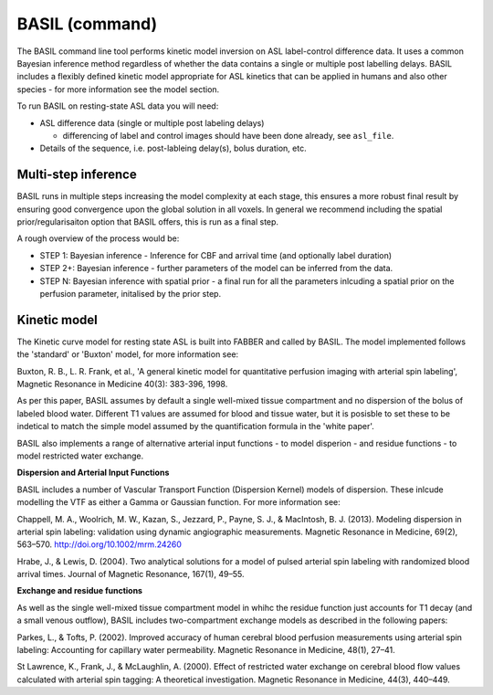 ===========================
BASIL (command) 
===========================

The BASIL command line tool performs kinetic model inversion on ASL label-control difference data. It uses a common Bayesian inference method regardless of whether the data contains a single or multiple post labelling delays. BASIL includes a flexibly defined kinetic model appropriate for ASL kinetics that can be applied in humans and also other species - for more information see the model section.

To run BASIL on resting-state ASL data you will need:

- ASL difference data (single or multiple post labeling delays)
  
  - differencing of label and control images should have been done
    already, see ``asl_file``.
    
- Details of the sequence, i.e. post-lableing delay(s), bolus
  duration, etc.

Multi-step inference
-----------------------

BASIL runs in multiple steps increasing the model complexity at each
stage, this ensures a more robust final result by ensuring good
convergence upon the global solution in all voxels. In general we
recommend including the spatial prior/regularisaiton option that BASIL
offers, this is run as a final step.

A rough overview of the process would be:

- STEP 1: Bayesian inference - Inference for CBF and arrival time (and optionally label duration)
- STEP 2+: Bayesian inference - further parameters of the model can be
  inferred from the data.
- STEP N: Bayesian inference with spatial prior - a final run
  for all the parameters inlcuding a spatial prior on the perfusion
  parameter, initalised by the prior step. 


Kinetic model
-----------------------

The Kinetic curve model for resting state ASL is built into FABBER and
called by BASIL. The model implemented follows the 'standard' or
'Buxton' model, for more information see:

Buxton, R. B., L. R. Frank, et al., 'A general kinetic model for
quantitative perfusion imaging with arterial spin labeling', Magnetic
Resonance in Medicine 40(3): 383-396, 1998.

As per this paper, BASIL assumes by default a single well-mixed tissue
compartment and no dispersion of the bolus of labeled
blood water. Different T1 values are assumed for blood and tissue
water, but it is posisble to set these to be indetical to match the
simple model assumed by the quantification formula in the 'white paper'.

BASIL also implements a range of alternative arterial input
functions - to model disperion - and residue functions - to model
restricted water exchange.

**Dispersion and Arterial Input Functions**

BASIL includes a number of Vascular Transport Function (Dispersion
Kernel) models of dispersion. These inlcude modelling the VTF as
either a Gamma or Gaussian function. For more information see:

Chappell, M. A., Woolrich, M. W., Kazan, S., Jezzard, P.,
Payne, S. J., & MacIntosh, B. J. (2013). Modeling dispersion in
arterial spin labeling: validation using dynamic angiographic
measurements. Magnetic Resonance in Medicine, 69(2),
563–570. http://doi.org/10.1002/mrm.24260

Hrabe, J., & Lewis, D. (2004). Two analytical solutions for a model of pulsed arterial spin labeling with randomized blood arrival times. Journal of Magnetic Resonance, 167(1), 49–55.

**Exchange and residue functions**

As well as the single well-mixed tissue compartment model in whihc the
residue function just accounts for T1 decay (and a small venous
outflow), BASIL includes two-compartment exchange models as described
in the following papers:

Parkes, L., & Tofts, P. (2002). Improved accuracy of human cerebral
blood perfusion measurements using arterial spin labeling:
Accounting for capillary water permeability. Magnetic Resonance in
Medicine, 48(1), 27–41.

St Lawrence, K., Frank, J., & McLaughlin, A. (2000). Effect of
restricted water exchange on cerebral blood flow values calculated
with arterial spin tagging: A theoretical investigation. Magnetic
Resonance in Medicine, 44(3), 440–449.
    
